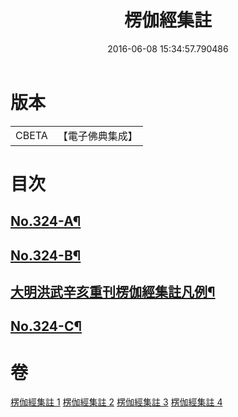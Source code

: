 #+TITLE: 楞伽經集註 
#+DATE: 2016-06-08 15:34:57.790486

* 版本
 |     CBETA|【電子佛典集成】|

* 目次
** [[file:KR6i0340_001.txt::001-0228a1][No.324-A¶]]
** [[file:KR6i0340_001.txt::001-0228c6][No.324-B¶]]
** [[file:KR6i0340_001.txt::001-0229b2][大明洪武辛亥重刊楞伽經集註凡例¶]]
** [[file:KR6i0340_004.txt::004-0281c4][No.324-C¶]]

* 卷
[[file:KR6i0340_001.txt][楞伽經集註 1]]
[[file:KR6i0340_002.txt][楞伽經集註 2]]
[[file:KR6i0340_003.txt][楞伽經集註 3]]
[[file:KR6i0340_004.txt][楞伽經集註 4]]

